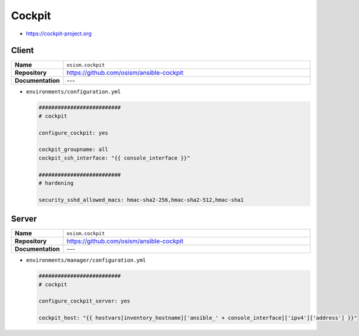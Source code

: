 =======
Cockpit
=======

* https://cockpit-project.org

Client
======

.. list-table::
   :widths: 10 90
   :align: left

   * - **Name**
     - ``osism.cockpit``
   * - **Repository**
     - https://github.com/osism/ansible-cockpit
   * - **Documentation**
     - ---

* ``environments/configuration.yml``

  .. code-block:: yaml

     ##########################
     # cockpit

     configure_cockpit: yes

     cockpit_groupname: all
     cockpit_ssh_interface: "{{ console_interface }}"

     ##########################
     # hardening

     security_sshd_allowed_macs: hmac-sha2-256,hmac-sha2-512,hmac-sha1

Server
======

.. list-table::
   :widths: 10 90
   :align: left

   * - **Name**
     - ``osism.cockpit``
   * - **Repository**
     - https://github.com/osism/ansible-cockpit
   * - **Documentation**
     - ---

* ``environments/manager/configuration.yml``

  .. code-block:: yaml

     ##########################
     # cockpit

     configure_cockpit_server: yes

     cockpit_host: "{{ hostvars[inventory_hostname]['ansible_' + console_interface]['ipv4']['address'] }}"
